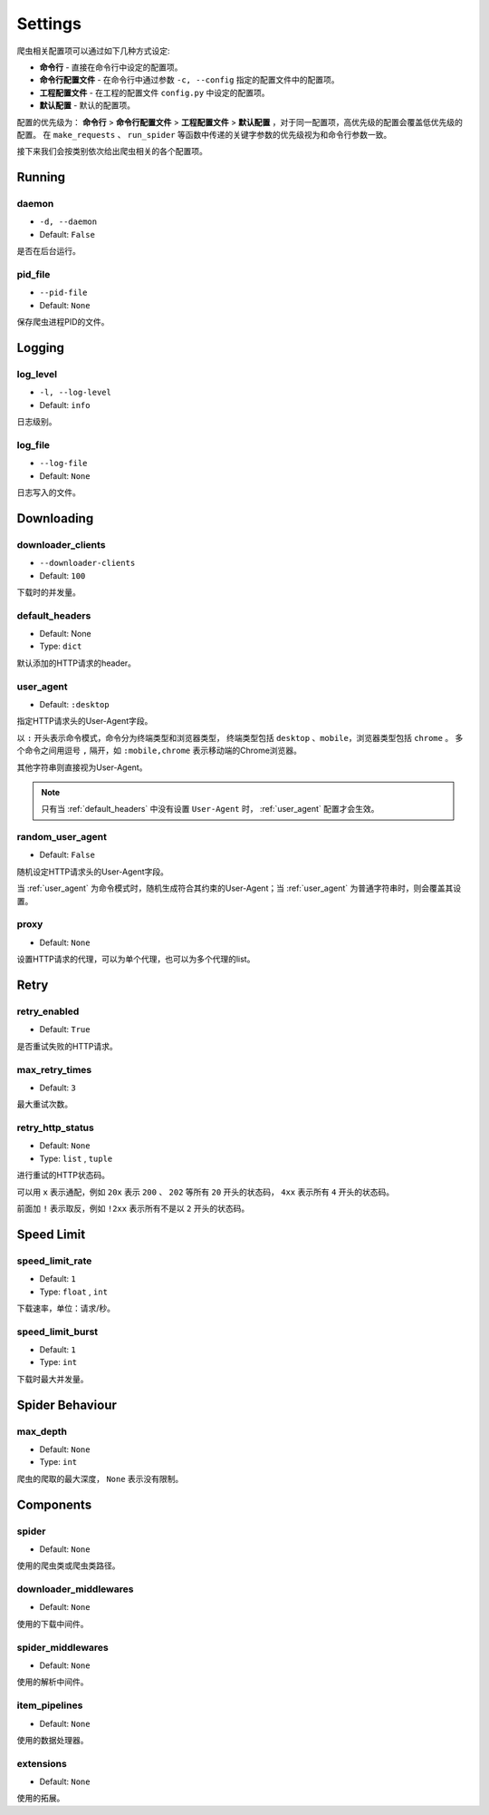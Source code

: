 .. _settings:

Settings
========

爬虫相关配置项可以通过如下几种方式设定:

- **命令行** - 直接在命令行中设定的配置项。
- **命令行配置文件** - 在命令行中通过参数 ``-c, --config`` 指定的配置文件中的配置项。
- **工程配置文件** - 在工程的配置文件 ``config.py`` 中设定的配置项。
- **默认配置** - 默认的配置项。

配置的优先级为： **命令行** > **命令行配置文件** > **工程配置文件** > **默认配置** ，对于同一配置项，高优先级的配置会覆盖低优先级的配置。
在 ``make_requests`` 、 ``run_spider`` 等函数中传递的关键字参数的优先级视为和命令行参数一致。

接下来我们会按类别依次给出爬虫相关的各个配置项。

Running
-------

.. _daemon:

daemon
^^^^^^

- ``-d, --daemon``
- Default: ``False``

是否在后台运行。

.. _pid_file:

pid_file
^^^^^^^^

- ``--pid-file``
- Default: ``None``

保存爬虫进程PID的文件。

Logging
-------

.. _log_level:

log_level
^^^^^^^^^

- ``-l, --log-level``
- Default: ``info``

日志级别。

.. _log_file:

log_file
^^^^^^^^

- ``--log-file``
- Default: ``None``

日志写入的文件。

Downloading
-----------

.. _downloader_clients:

downloader_clients
^^^^^^^^^^^^^^^^^^

- ``--downloader-clients``
- Default: ``100``

下载时的并发量。

.. _default_headers:

default_headers
^^^^^^^^^^^^^^^

- Default: None
- Type: ``dict``

默认添加的HTTP请求的header。

.. _user_agent:

user_agent
^^^^^^^^^^

- Default: ``:desktop``

指定HTTP请求头的User-Agent字段。

以 ``:`` 开头表示命令模式，命令分为终端类型和浏览器类型， 终端类型包括 ``desktop`` 、``mobile``，浏览器类型包括 ``chrome`` 。
多个命令之间用逗号 ``,`` 隔开，如 ``:mobile,chrome`` 表示移动端的Chrome浏览器。

其他字符串则直接视为User-Agent。

.. note::
    只有当 :ref:`default_headers` 中没有设置 ``User-Agent`` 时， :ref:`user_agent` 配置才会生效。

.. _random_user_agent:

random_user_agent
^^^^^^^^^^^^^^^^^

- Default: ``False``

随机设定HTTP请求头的User-Agent字段。

当 :ref:`user_agent` 为命令模式时，随机生成符合其约束的User-Agent；当 :ref:`user_agent` 为普通字符串时，则会覆盖其设置。

.. _proxy:

proxy
^^^^^

- Default: ``None``

设置HTTP请求的代理，可以为单个代理，也可以为多个代理的list。

Retry
-----

.. _retry_enabled:

retry_enabled
^^^^^^^^^^^^^

- Default: ``True``

是否重试失败的HTTP请求。

.. _max_retry_times:

max_retry_times
^^^^^^^^^^^^^^^

- Default: ``3``

最大重试次数。

.. _retry_http_status:

retry_http_status
^^^^^^^^^^^^^^^^^

- Default: ``None``
- Type: ``list`` , ``tuple``

进行重试的HTTP状态码。

可以用 ``x`` 表示通配，例如 ``20x`` 表示 ``200`` 、 ``202`` 等所有 ``20`` 开头的状态码， ``4xx`` 表示所有 ``4`` 开头的状态码。

前面加 ``!`` 表示取反，例如 ``!2xx`` 表示所有不是以 ``2`` 开头的状态码。

Speed Limit
-----------

.. _speed_limit_rate:

speed_limit_rate
^^^^^^^^^^^^^^^^

- Default: ``1``
- Type: ``float`` , ``int``

下载速率，单位：请求/秒。

.. _speed_limit_burst:

speed_limit_burst
^^^^^^^^^^^^^^^^^

- Default: ``1``
- Type: ``int``

下载时最大并发量。

Spider Behaviour
----------------

.. _max_depth:

max_depth
^^^^^^^^^

- Default: ``None``
- Type: ``int``

爬虫的爬取的最大深度， ``None`` 表示没有限制。

Components
----------

.. _spider_setting:

spider
^^^^^^

- Default: ``None``

使用的爬虫类或爬虫类路径。

.. _downloader_middlewares_setting:

downloader_middlewares
^^^^^^^^^^^^^^^^^^^^^^

- Default: ``None``

使用的下载中间件。

.. _spider_middlewares_setting:

spider_middlewares
^^^^^^^^^^^^^^^^^^

- Default: ``None``

使用的解析中间件。

.. _item_pipelines_setting:

item_pipelines
^^^^^^^^^^^^^^

- Default: ``None``

使用的数据处理器。

.. _extensions_setting:

extensions
^^^^^^^^^^

- Default: ``None``

使用的拓展。
